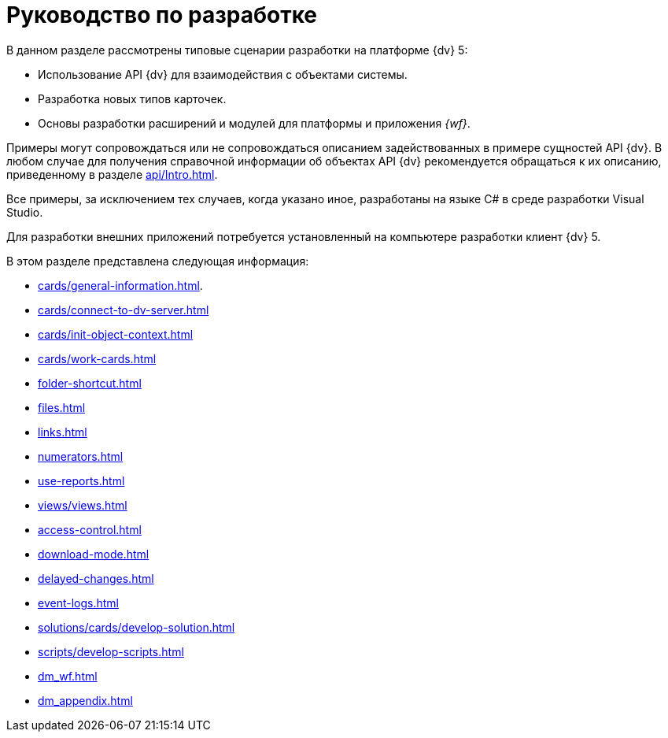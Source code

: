 = Руководство по разработке

В данном разделе рассмотрены типовые сценарии разработки на платформе {dv} 5:

* Использование API {dv} для взаимодействия с объектами системы.
* Разработка новых типов карточек.
* Основы разработки расширений и модулей для платформы и приложения _{wf}_.

Примеры могут сопровождаться или не сопровождаться описанием задействованных в примере сущностей API {dv}. В любом случае для получения справочной информации об объектах API {dv} рекомендуется обращаться к их описанию, приведенному в разделе xref:api/Intro.adoc[].

Все примеры, за исключением тех случаев, когда указано иное, разработаны на языке C# в среде разработки Visual Studio.

Для разработки внешних приложений потребуется установленный на компьютере разработки клиент {dv} 5.

.В этом разделе представлена следующая информация:
* xref:cards/general-information.adoc[].
* xref:cards/connect-to-dv-server.adoc[]
* xref:cards/init-object-context.adoc[]
* xref:cards/work-cards.adoc[]
* xref:folder-shortcut.adoc[]
* xref:files.adoc[]
* xref:links.adoc[]
* xref:numerators.adoc[]
* xref:use-reports.adoc[]
* xref:views/views.adoc[]
* xref:access-control.adoc[]
* xref:download-mode.adoc[]
* xref:delayed-changes.adoc[]
* xref:event-logs.adoc[]
* xref:solutions/cards/develop-solution.adoc[]
* xref:scripts/develop-scripts.adoc[]
* xref:dm_wf.adoc[]
* xref:dm_appendix.adoc[]
